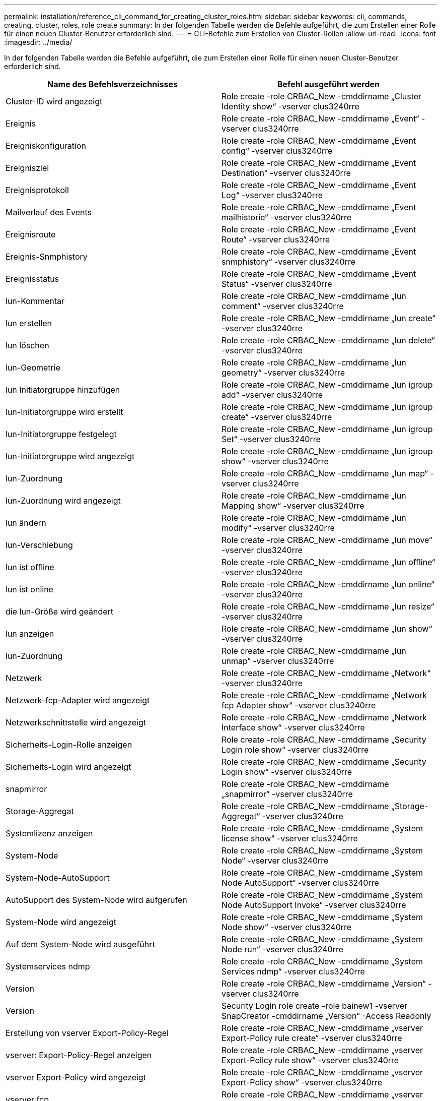 ---
permalink: installation/reference_cli_command_for_creating_cluster_roles.html 
sidebar: sidebar 
keywords: cli, commands, creating, cluster, roles, role create 
summary: In der folgenden Tabelle werden die Befehle aufgeführt, die zum Erstellen einer Rolle für einen neuen Cluster-Benutzer erforderlich sind. 
---
= CLI-Befehle zum Erstellen von Cluster-Rollen
:allow-uri-read: 
:icons: font
:imagesdir: ../media/


[role="lead"]
In der folgenden Tabelle werden die Befehle aufgeführt, die zum Erstellen einer Rolle für einen neuen Cluster-Benutzer erforderlich sind.

|===
| Name des Befehlsverzeichnisses | Befehl ausgeführt werden 


 a| 
Cluster-ID wird angezeigt
 a| 
Role create -role CRBAC_New -cmddirname „Cluster Identity show“ -vserver clus3240rre



 a| 
Ereignis
 a| 
Role create -role CRBAC_New -cmddirname „Event“ -vserver clus3240rre



 a| 
Ereigniskonfiguration
 a| 
Role create -role CRBAC_New -cmddirname „Event config“ -vserver clus3240rre



 a| 
Ereignisziel
 a| 
Role create -role CRBAC_New -cmddirname „Event Destination“ -vserver clus3240rre



 a| 
Ereignisprotokoll
 a| 
Role create -role CRBAC_New -cmddirname „Event Log“ -vserver clus3240rre



 a| 
Mailverlauf des Events
 a| 
Role create -role CRBAC_New -cmddirname „Event mailhistorie“ -vserver clus3240rre



 a| 
Ereignisroute
 a| 
Role create -role CRBAC_New -cmddirname „Event Route“ -vserver clus3240rre



 a| 
Ereignis-Snmphistory
 a| 
Role create -role CRBAC_New -cmddirname „Event snmphistory“ -vserver clus3240rre



 a| 
Ereignisstatus
 a| 
Role create -role CRBAC_New -cmddirname „Event Status“ -vserver clus3240rre



 a| 
lun-Kommentar
 a| 
Role create -role CRBAC_New -cmddirname „lun comment“ -vserver clus3240rre



 a| 
lun erstellen
 a| 
Role create -role CRBAC_New -cmddirname „lun create“ -vserver clus3240rre



 a| 
lun löschen
 a| 
Role create -role CRBAC_New -cmddirname „lun delete“ -vserver clus3240rre



 a| 
lun-Geometrie
 a| 
Role create -role CRBAC_New -cmddirname „lun geometry“ -vserver clus3240rre



 a| 
lun Initiatorgruppe hinzufügen
 a| 
Role create -role CRBAC_New -cmddirname „lun igroup add“ -vserver clus3240rre



 a| 
lun-Initiatorgruppe wird erstellt
 a| 
Role create -role CRBAC_New -cmddirname „lun igroup create“ -vserver clus3240rre



 a| 
lun-Initiatorgruppe festgelegt
 a| 
Role create -role CRBAC_New -cmddirname „lun igroup Set“ -vserver clus3240rre



 a| 
lun-Initiatorgruppe wird angezeigt
 a| 
Role create -role CRBAC_New -cmddirname „lun igroup show“ -vserver clus3240rre



 a| 
lun-Zuordnung
 a| 
Role create -role CRBAC_New -cmddirname „lun map“ -vserver clus3240rre



 a| 
lun-Zuordnung wird angezeigt
 a| 
Role create -role CRBAC_New -cmddirname „lun Mapping show“ -vserver clus3240rre



 a| 
lun ändern
 a| 
Role create -role CRBAC_New -cmddirname „lun modify“ -vserver clus3240rre



 a| 
lun-Verschiebung
 a| 
Role create -role CRBAC_New -cmddirname „lun move“ -vserver clus3240rre



 a| 
lun ist offline
 a| 
Role create -role CRBAC_New -cmddirname „lun offline“ -vserver clus3240rre



 a| 
lun ist online
 a| 
Role create -role CRBAC_New -cmddirname „lun online“ -vserver clus3240rre



 a| 
die lun-Größe wird geändert
 a| 
Role create -role CRBAC_New -cmddirname „lun resize“ -vserver clus3240rre



 a| 
lun anzeigen
 a| 
Role create -role CRBAC_New -cmddirname „lun show“ -vserver clus3240rre



 a| 
lun-Zuordnung
 a| 
Role create -role CRBAC_New -cmddirname „lun unmap“ -vserver clus3240rre



 a| 
Netzwerk
 a| 
Role create -role CRBAC_New -cmddirname „Network“ -vserver clus3240rre



 a| 
Netzwerk-fcp-Adapter wird angezeigt
 a| 
Role create -role CRBAC_New -cmddirname „Network fcp Adapter show“ -vserver clus3240rre



 a| 
Netzwerkschnittstelle wird angezeigt
 a| 
Role create -role CRBAC_New -cmddirname „Network Interface show“ -vserver clus3240rre



 a| 
Sicherheits-Login-Rolle anzeigen
 a| 
Role create -role CRBAC_New -cmddirname „Security Login role show“ -vserver clus3240rre



 a| 
Sicherheits-Login wird angezeigt
 a| 
Role create -role CRBAC_New -cmddirname „Security Login show“ -vserver clus3240rre



 a| 
snapmirror
 a| 
Role create -role CRBAC_New -cmddirname „snapmirror“ -vserver clus3240rre



 a| 
Storage-Aggregat
 a| 
Role create -role CRBAC_New -cmddirname „Storage-Aggregat“ -vserver clus3240rre



 a| 
Systemlizenz anzeigen
 a| 
Role create -role CRBAC_New -cmddirname „System license show“ -vserver clus3240rre



 a| 
System-Node
 a| 
Role create -role CRBAC_New -cmddirname „System Node“ -vserver clus3240rre



 a| 
System-Node-AutoSupport
 a| 
Role create -role CRBAC_New -cmddirname „System Node AutoSupport“ -vserver clus3240rre



 a| 
AutoSupport des System-Node wird aufgerufen
 a| 
Role create -role CRBAC_New -cmddirname „System Node AutoSupport Invoke“ -vserver clus3240rre



 a| 
System-Node wird angezeigt
 a| 
Role create -role CRBAC_New -cmddirname „System Node show“ -vserver clus3240rre



 a| 
Auf dem System-Node wird ausgeführt
 a| 
Role create -role CRBAC_New -cmddirname „System Node run“ -vserver clus3240rre



 a| 
Systemservices ndmp
 a| 
Role create -role CRBAC_New -cmddirname „System Services ndmp“ -vserver clus3240rre



 a| 
Version
 a| 
Role create -role CRBAC_New -cmddirname „Version“ -vserver clus3240rre



 a| 
Version
 a| 
Security Login role create -role bainew1 -vserver SnapCreator -cmddirname „Version“ -Access Readonly



 a| 
Erstellung von vserver Export-Policy-Regel
 a| 
Role create -role CRBAC_New -cmddirname „vserver Export-Policy rule create“ -vserver clus3240rre



 a| 
vserver: Export-Policy-Regel anzeigen
 a| 
Role create -role CRBAC_New -cmddirname „vserver Export-Policy rule show“ -vserver clus3240rre



 a| 
vserver Export-Policy wird angezeigt
 a| 
Role create -role CRBAC_New -cmddirname „vserver Export-Policy show“ -vserver clus3240rre



 a| 
vserver fcp
 a| 
Role create -role CRBAC_New -cmddirname „vserver fcp“ -vserver Snapcreator -vserver cl3240rre



 a| 
vserver fcp Initiator anzeigen
 a| 
Role create -role CRBAC_New -cmddirname „vserver fcp Initiator show“ -vserver clus3240rre



 a| 
vserver fcp zeigen
 a| 
Role create -role CRBAC_New -cmddirname „vserver fcp show“ -vserver clus3240rre



 a| 
fcp-Status von vserver
 a| 
Role create -role CRBAC_New -cmddirname „vserver fcp Status“ -vserver clus3240rre



 a| 
vserver iscsi-Verbindung wird angezeigt
 a| 
Role create -role CRBAC_New -cmddirname „vserver iscsi connection show“ -vserver clus3240rre



 a| 
vserver iscsi
 a| 
Role create -role CRBAC_New -cmddirname „vserver iscsi“ -vserver Snapcreator -vserver clusi3240rre



 a| 
add-Liste der vserver iscsi-Schnittstelle
 a| 
Role create -role CRBAC_New -cmddirname „vserver iscsi Interface accesslist add“ -vserver cl3240rre



 a| 
vservers iscsi-Schnittstellenliste wird angezeigt
 a| 
Role create -role CRBAC_New -cmddirname „vserver iscsi Interface accesslist show“ -vserver cl3240rre



 a| 
iscsi-Knotenname des vservers
 a| 
Role create -role CRBAC_New -cmddirname „vserver iscsi nodename“ -vserver clus3240rre



 a| 
vserver iscsi-Session wird angezeigt
 a| 
Role create -role CRBAC_New -cmddirname „vserver iscsi Session“ show -vserver clus3240rre



 a| 
vserver iscsi zeigen
 a| 
Role create -role CRBAC_New -cmddirname „vserver iscsi show“ -vserver clus3240rre



 a| 
iscsi-Status von vserver
 a| 
Role create -role CRBAC_New -cmddirname „vserver iscsi Status“ -vserver clus3240rre



 a| 
vserver nfs
 a| 
Role create -role CRBAC_New -cmddirname „vserver nfs“ -vserver Snapcreator -vserver clusi3240rre



 a| 
nfs-Status von vserver
 a| 
Role create -role CRBAC_New -cmddirname „vserver nfs Status“ -vserver clus3240rre



 a| 
vserver Optionen
 a| 
Role create -role CRBAC_New -cmddirname „vserver options“ -vserver clus3240rre



 a| 
vserver Services, erstellung von unix-Gruppen
 a| 
Role create -role CRBAC_New -cmddirname „vserver Services Name-Service unix-Group create“ -vserver clus3240rre



 a| 
vserver Services unix-User erstellen
 a| 
Role create -role CRBAC_New -cmddirname „vserver Services Name-Service unix-user create“ -vserver clus3240rre



 a| 
vserver Services unix-Group anzeigen
 a| 
Role create -role CRBAC_New -cmddirname „vserver Services Name-Service unix-Group show“ -vserver clus3240rre



 a| 
vserver Services, unix-User zeigen
 a| 
Role create -role CRBAC_New -cmddirname „vserver Services Name-Service unix-user show“ -vserver clus3240rre



 a| 
vserver zeigen
 a| 
Role create -role CRBAC_New -cmddirname „vserver show“ -vserver clus3240rre



 a| 
Automatische Volume-Größe
 a| 
Role create -role CRBAC_New -cmddirname „Volume autosize“ -vserver clus3240rre



 a| 
Erstellung von Volume-Klonen
 a| 
Role create -role CRBAC_New -cmddirname „Volume Clone create“ -vserver clus3240rre



 a| 
Volume erstellen
 a| 
Role create -role CRBAC_New -cmddirname „Volume create“ -vserver clus3240rre



 a| 
Volume destroy
 a| 
Role create -role CRBAC_New -cmddirname „Volume destroy“ -vserver clus3240rre



 a| 
Volume-Effizienz aus
 a| 
Role create -role CRBAC_New -cmddirname „Volume Efficiency off“ -vserver clus3240rre



 a| 
Volume-Effizienz auf
 a| 
Role create -role CRBAC_New -cmddirname „Volume Efficiency on“ -vserver clus3240rre



 a| 
Volume-Effizienz wird angezeigt
 a| 
Role create -role CRBAC_New -cmddirname „Volume Efficiency show“ -vserver clus3240rre



 a| 
Start der Volume-Effizienz
 a| 
Role create -role CRBAC_New -cmddirname „Volume Efficiency Start“ -vserver clus3240rre



 a| 
Volume-Datei
 a| 
Role create -role CRBAC_New -cmddirname „Volume file“ -vserver clus3240rre



 a| 
Erstellen eines Volume-Dateiklonen
 a| 
Role create -role CRBAC_New -cmddirname „Volume file Clone create“ -vserver clus3240rre



 a| 
Show-Disk-Nutzung für Volume-Dateien
 a| 
Role create -role bainew1 -vserver SnapCreator -cmddirname „Volume file show-Disk-usy“ -Access all



 a| 
Volume-Änderung
 a| 
Role create -role CRBAC_New -cmddirname „Volume modify“ -vserver clus3240rre



 a| 
Volume ist offline
 a| 
Role create -role CRBAC_New -cmddirname „Volume offline“ -vserver clus3240rre



 a| 
Volumen anzeigen
 a| 
Role create -role CRBAC_New -cmddirname „Volume show“ -vserver clus3240rre



 a| 
Volume-Größe
 a| 
Role create -role CRBAC_New -cmddirname „Volume size“ -vserver clus3240rre



 a| 
Erstellen von Volume-Snapshots
 a| 
Role create -role CRBAC_New -cmddirname „Volume Snapshot create“ -vserver clus3240rre



 a| 
Volume-Aufhängung nicht verfügbar
 a| 
Role create -role CRBAC_New -cmddirname „Volume unmount“ -vserver clus3240rre

|===